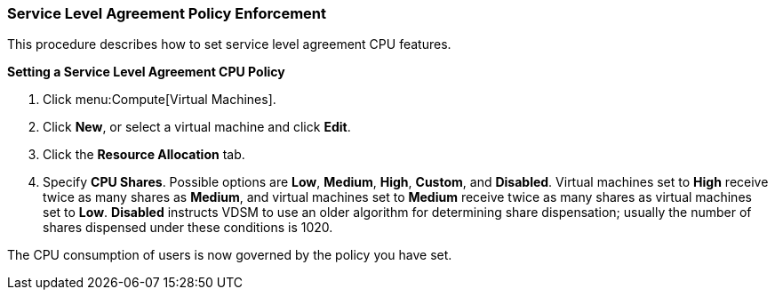 [id="Service_Level_Agreement_Policy_Enforcement_{context}"]
=== Service Level Agreement Policy Enforcement

This procedure describes how to set service level agreement CPU features.

*Setting a Service Level Agreement CPU Policy*

. Click menu:Compute[Virtual Machines].
. Click *New*, or select a virtual machine and click *Edit*.
. Click the *Resource Allocation* tab.
. Specify *CPU Shares*. Possible options are *Low*, *Medium*, *High*, *Custom*, and *Disabled*. Virtual machines set to *High* receive twice as many shares as *Medium*, and virtual machines set to *Medium* receive twice as many shares as virtual machines set to *Low*. *Disabled* instructs VDSM to use an older algorithm for determining share dispensation; usually the number of shares dispensed under these conditions is 1020.

The CPU consumption of users is now governed by the policy you have set.
